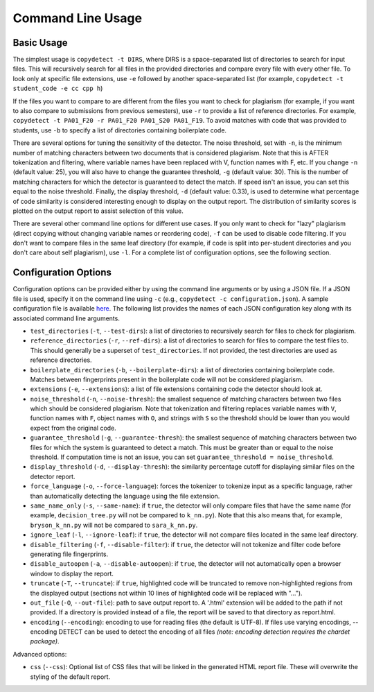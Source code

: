Command Line Usage
======================================

===========
Basic Usage
===========

The simplest usage is ``copydetect -t DIRS``, where DIRS is a space-separated list of directories to search for input files. This will recursively search for all files in the provided directories and compare every file with every other file. To look only at specific file extensions, use ``-e`` followed by another space-separated list (for example, ``copydetect -t student_code -e cc cpp h``)

If the files you want to compare to are different from the files you want to check for plagiarism (for example, if you want to also compare to submissions from previous semesters), use ``-r`` to provide a list of reference directories. For example, ``copydetect -t PA01_F20 -r PA01_F20 PA01_S20 PA01_F19``. To avoid matches with code that was provided to students, use ``-b`` to specify a list of directories containing boilerplate code.

There are several options for tuning the sensitivity of the detector. The noise threshold, set with ``-n``, is the minimum number of matching characters between two documents that is considered plagiarism. Note that this is AFTER tokenization and filtering, where variable names have been replaced with V, function names with F, etc. If you change ``-n`` (default value: 25), you will also have to change the guarantee threshold, ``-g`` (default value: 30). This is the number of matching characters for which the detector is guaranteed to detect the match. If speed isn't an issue, you can set this equal to the noise threshold. Finally, the display threshold, ``-d`` (default value: 0.33), is used to determine what percentage of code similarity is considered interesting enough to display on the output report. The distribution of similarity scores is plotted on the output report to assist selection of this value.

There are several other command line options for different use cases. If you only want to check for "lazy" plagiarism (direct copying without changing variable names or reordering code), ``-f`` can be used to disable code filtering. If you don't want to compare files in the same leaf directory (for example, if code is split into per-student directories and you don't care about self plagiarism), use ``-l``. For a complete list of configuration options, see the following section.

=====================
Configuration Options
=====================
Configuration options can be provided either by using the command line arguments or by using a JSON file. If a JSON file is used, specify it on the command line using ``-c`` (e.g., ``copydetect -c configuration.json``). A sample configuration file is available `here <_static/sample.json>`_. The following list provides the names of each JSON configuration key along with its associated command line arguments.

- ``test_directories`` (``-t``, ``--test-dirs``): a list of directories to recursively search for files to check for plagiarism.
- ``reference_directories`` (``-r``, ``--ref-dirs``): a list of directories to search for files to compare the test files to. This should generally be a superset of ``test_directories``. If not provided, the test directories are used as reference directories.
- ``boilerplate_directories`` (``-b``, ``--boilerplate-dirs``): a list of directories containing boilerplate code. Matches between fingerprints present in the boilerplate code will not be considered plagiarism.
- ``extensions`` (``-e``, ``--extensions``): a list of file extensions containing code the detector should look at.
- ``noise_threshold`` (``-n``, ``--noise-thresh``): the smallest sequence of matching characters between two files which should be considered plagiarism. Note that tokenization and filtering replaces variable names with ``V``, function names with ``F``, object names with ``O``, and strings with ``S`` so the threshold should be lower than you would expect from the original code.
- ``guarantee_threshold`` (``-g``, ``--guarantee-thresh``): the smallest sequence of matching characters between two files for which the system is guaranteed to detect a match. This must be greater than or equal to the noise threshold. If computation time is not an issue, you can set ``guarantee_threshold = noise_threshold``.
- ``display_threshold`` (``-d``, ``--display-thresh``): the similarity percentage cutoff for displaying similar files on the detector report.
- ``force_language`` (``-o``, ``--force-language``): forces the tokenizer to tokenize input as a specific language, rather than automatically detecting the language using the file extension.
- ``same_name_only`` (``-s``, ``--same-name``): if ``true``, the detector will only compare files that have the same name (for example, ``decision_tree.py`` will not be compared to ``k_nn.py``). Note that this also means that, for example, ``bryson_k_nn.py`` will not be compared to ``sara_k_nn.py``.
- ``ignore_leaf`` (``-l``, ``--ignore-leaf``):  if ``true``, the detector will not compare files located in the same leaf directory.
- ``disable_filtering`` (``-f``, ``--disable-filter``):  if ``true``, the detector will not tokenize and filter code before generating file fingerprints.
- ``disable_autoopen`` (``-a``, ``--disable-autoopen``):  if ``true``, the detector will not automatically open a browser window to display the report.
- ``truncate`` (``-T``, ``--truncate``):  if ``true``, highlighted code will be truncated to remove non-highlighted regions from the displayed output (sections not within 10 lines of highlighted code will be replaced with "...").
- ``out_file`` (``-O``, ``--out-file``): path to save output report to. A '.html' extension will be added to the path if not provided. If a directory is provided instead of a file, the report will be saved to that directory as report.html.
- ``encoding`` (``--encoding``): encoding to use for reading files (the default is UTF-8). If files use varying encodings, --encoding DETECT can be used to detect the encoding of all files *(note: encoding detection requires the chardet package)*.

Advanced options:

- ``css`` (``--css``): Optional list of CSS files that will be linked in the generated HTML report file. These will overwrite the styling of the default report.
